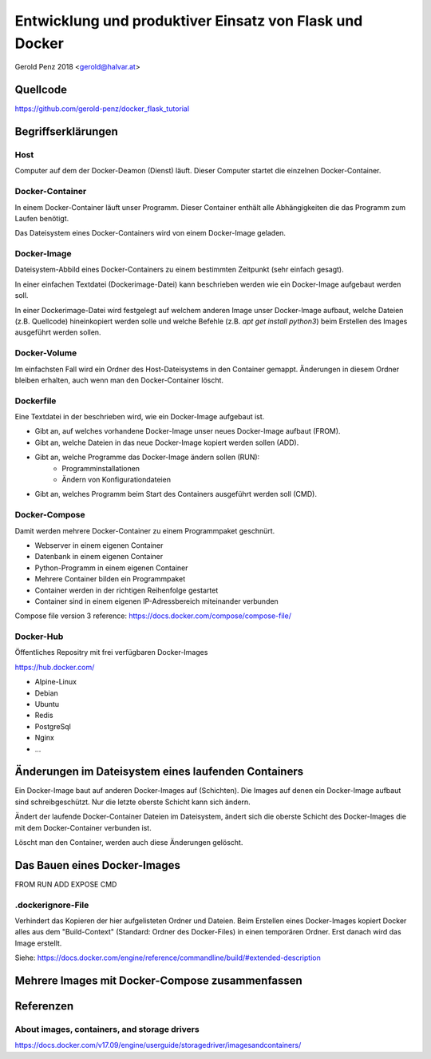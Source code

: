 ########################################################
Entwicklung und produktiver Einsatz von Flask und Docker
########################################################

Gerold Penz 2018 <gerold@halvar.at>


=========
Quellcode
=========

https://github.com/gerold-penz/docker_flask_tutorial


===================
Begriffserklärungen
===================


----
Host
----

Computer auf dem der Docker-Deamon (Dienst) läuft. Dieser Computer startet die einzelnen
Docker-Container.


----------------
Docker-Container
----------------

In einem Docker-Container läuft unser Programm. Dieser Container enthält alle
Abhängigkeiten die das Programm zum Laufen benötigt.

Das Dateisystem eines Docker-Containers wird von einem Docker-Image geladen.


------------
Docker-Image
------------

Dateisystem-Abbild eines Docker-Containers zu einem bestimmten Zeitpunkt (sehr einfach gesagt).

In einer einfachen Textdatei (Dockerimage-Datei) kann beschrieben werden wie ein
Docker-Image aufgebaut werden soll.

In einer Dockerimage-Datei wird festgelegt auf welchem anderen Image unser Docker-Image
aufbaut, welche Dateien (z.B. Quellcode) hineinkopiert werden solle und welche Befehle
(z.B. `apt get install python3`) beim Erstellen des Images ausgeführt werden sollen.


-------------
Docker-Volume
-------------

Im einfachsten Fall wird ein Ordner des Host-Dateisystems in den Container gemappt.
Änderungen in diesem Ordner bleiben erhalten, auch wenn man den Docker-Container löscht.


----------
Dockerfile
----------

Eine Textdatei in der beschrieben wird, wie ein Docker-Image aufgebaut ist.

- Gibt an, auf welches vorhandene Docker-Image unser neues Docker-Image aufbaut (FROM).
- Gibt an, welche Dateien in das neue Docker-Image kopiert werden sollen (ADD).
- Gibt an, welche Programme das Docker-Image ändern sollen (RUN):
    - Programminstallationen
    - Ändern von Konfigurationdateien
- Gibt an, welches Programm beim Start des Containers ausgeführt werden soll (CMD).


--------------
Docker-Compose
--------------

Damit werden mehrere Docker-Container zu einem Programmpaket geschnürt.

- Webserver in einem eigenen Container
- Datenbank in einem eigenen Container
- Python-Programm in einem eigenen Container

- Mehrere Container bilden ein Programmpaket
- Container werden in der richtigen Reihenfolge gestartet
- Container sind in einem eigenen IP-Adressbereich miteinander verbunden

Compose file version 3 reference: https://docs.docker.com/compose/compose-file/


----------
Docker-Hub
----------

Öffentliches Repositry mit frei verfügbaren Docker-Images

https://hub.docker.com/

- Alpine-Linux
- Debian
- Ubuntu
- Redis
- PostgreSql
- Nginx
- ...


====================================================
Änderungen im Dateisystem eines laufenden Containers
====================================================

Ein Docker-Image baut auf anderen Docker-Images auf (Schichten).
Die Images auf denen ein Docker-Image aufbaut sind schreibgeschützt.
Nur die letzte oberste Schicht kann sich ändern.

Ändert der laufende Docker-Container Dateien im Dateisystem, ändert sich
die oberste Schicht des Docker-Images die mit dem Docker-Container verbunden ist.

Löscht man den Container, werden auch diese Änderungen gelöscht.


=============================
Das Bauen eines Docker-Images
=============================

FROM
RUN
ADD
EXPOSE
CMD

------------------
.dockerignore-File
------------------

Verhindert das Kopieren der hier aufgelisteten Ordner und Dateien.
Beim Erstellen eines Docker-Images kopiert Docker alles aus dem
"Build-Context" (Standard: Ordner des Docker-Files) in einen temporären Ordner.
Erst danach wird das Image erstellt.

Siehe: https://docs.docker.com/engine/reference/commandline/build/#extended-description


================================================
Mehrere Images mit Docker-Compose zusammenfassen
================================================




==========
Referenzen
==========

---------------------------------------------
About images, containers, and storage drivers
---------------------------------------------

https://docs.docker.com/v17.09/engine/userguide/storagedriver/imagesandcontainers/


